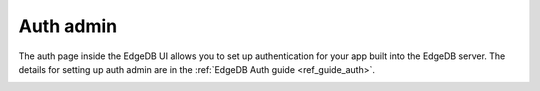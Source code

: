 .. _ref_ui_auth_admin:

==========
Auth admin
==========

The auth page inside the EdgeDB UI allows you to set up authentication for
your app built into the EdgeDB server. The details for setting up auth
admin are in the :ref:`EdgeDB Auth guide <ref_guide_auth>`.

.. image:: ../guides/auth/images/ui-auth.png
    :alt: The EdgeDB local development server UI highlighting the auth admin
          icon in the left-hand toolbar. The icon is two nested shield
          outlines, the inner being a light pink color and the outer being
          a light blue when selected.
    :width: 100%
